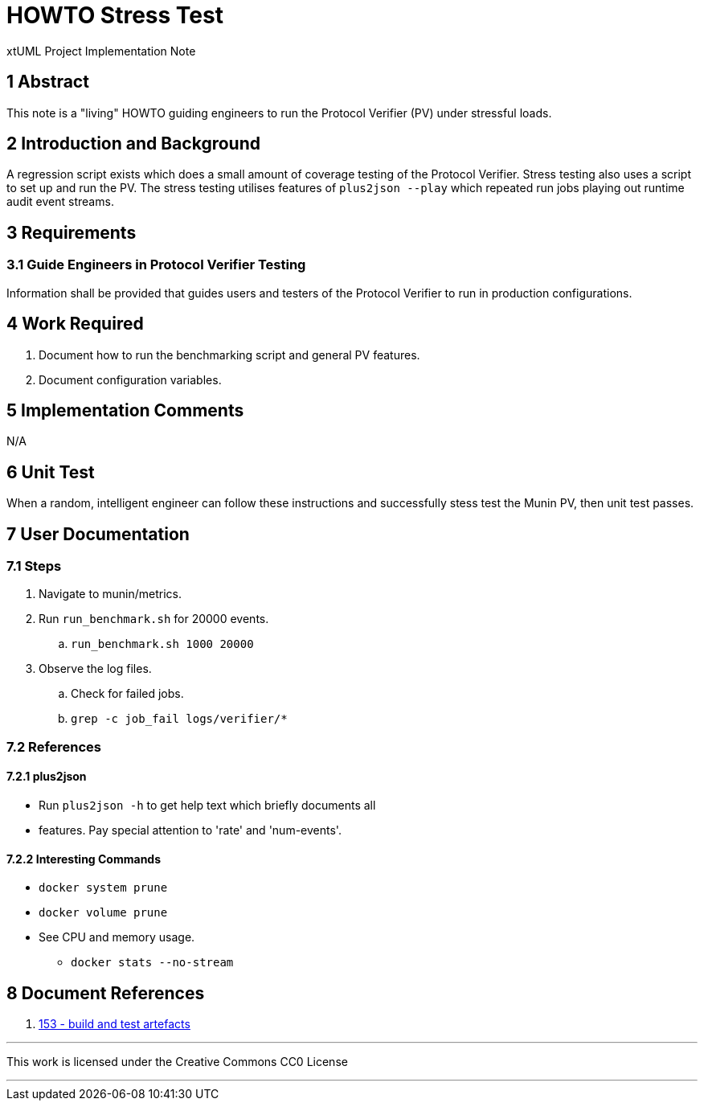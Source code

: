 = HOWTO Stress Test

xtUML Project Implementation Note

== 1 Abstract

This note is a "living" HOWTO guiding engineers to run the Protocol
Verifier (PV) under stressful loads.

== 2 Introduction and Background

A regression script exists which does a small amount of coverage testing
of the Protocol Verifier.  Stress testing also uses a script to set up and
run the PV.  The stress testing utilises features of `plus2json --play`
which repeated run jobs playing out runtime audit event streams.

== 3 Requirements

=== 3.1 Guide Engineers in Protocol Verifier Testing

Information shall be provided that guides users and testers of the
Protocol Verifier to run in production configurations.

== 4 Work Required

. Document how to run the benchmarking script and general PV features.
. Document configuration variables.

== 5 Implementation Comments

N/A

== 6 Unit Test

When a random, intelligent engineer can follow these instructions and
successfully stess test the Munin PV, then unit test passes.

== 7 User Documentation

=== 7.1 Steps

. Navigate to munin/metrics.
. Run `run_benchmark.sh` for 20000 events.
  .. `run_benchmark.sh 1000 20000`
. Observe the log files.
  .. Check for failed jobs.
  .. `grep -c job_fail logs/verifier/*`

=== 7.2 References

==== 7.2.1 plus2json

* Run `plus2json -h` to get help text which briefly documents all
* features.  Pay special attention to 'rate' and 'num-events'.

==== 7.2.2 Interesting Commands

* `docker system prune`
* `docker volume prune`
* See CPU and memory usage.
  ** `docker stats --no-stream`

== 8 Document References

. [[dr-1]] https://onefact.atlassian.net/browse/MUN2-153[153 - build and test artefacts]

---

This work is licensed under the Creative Commons CC0 License

---

